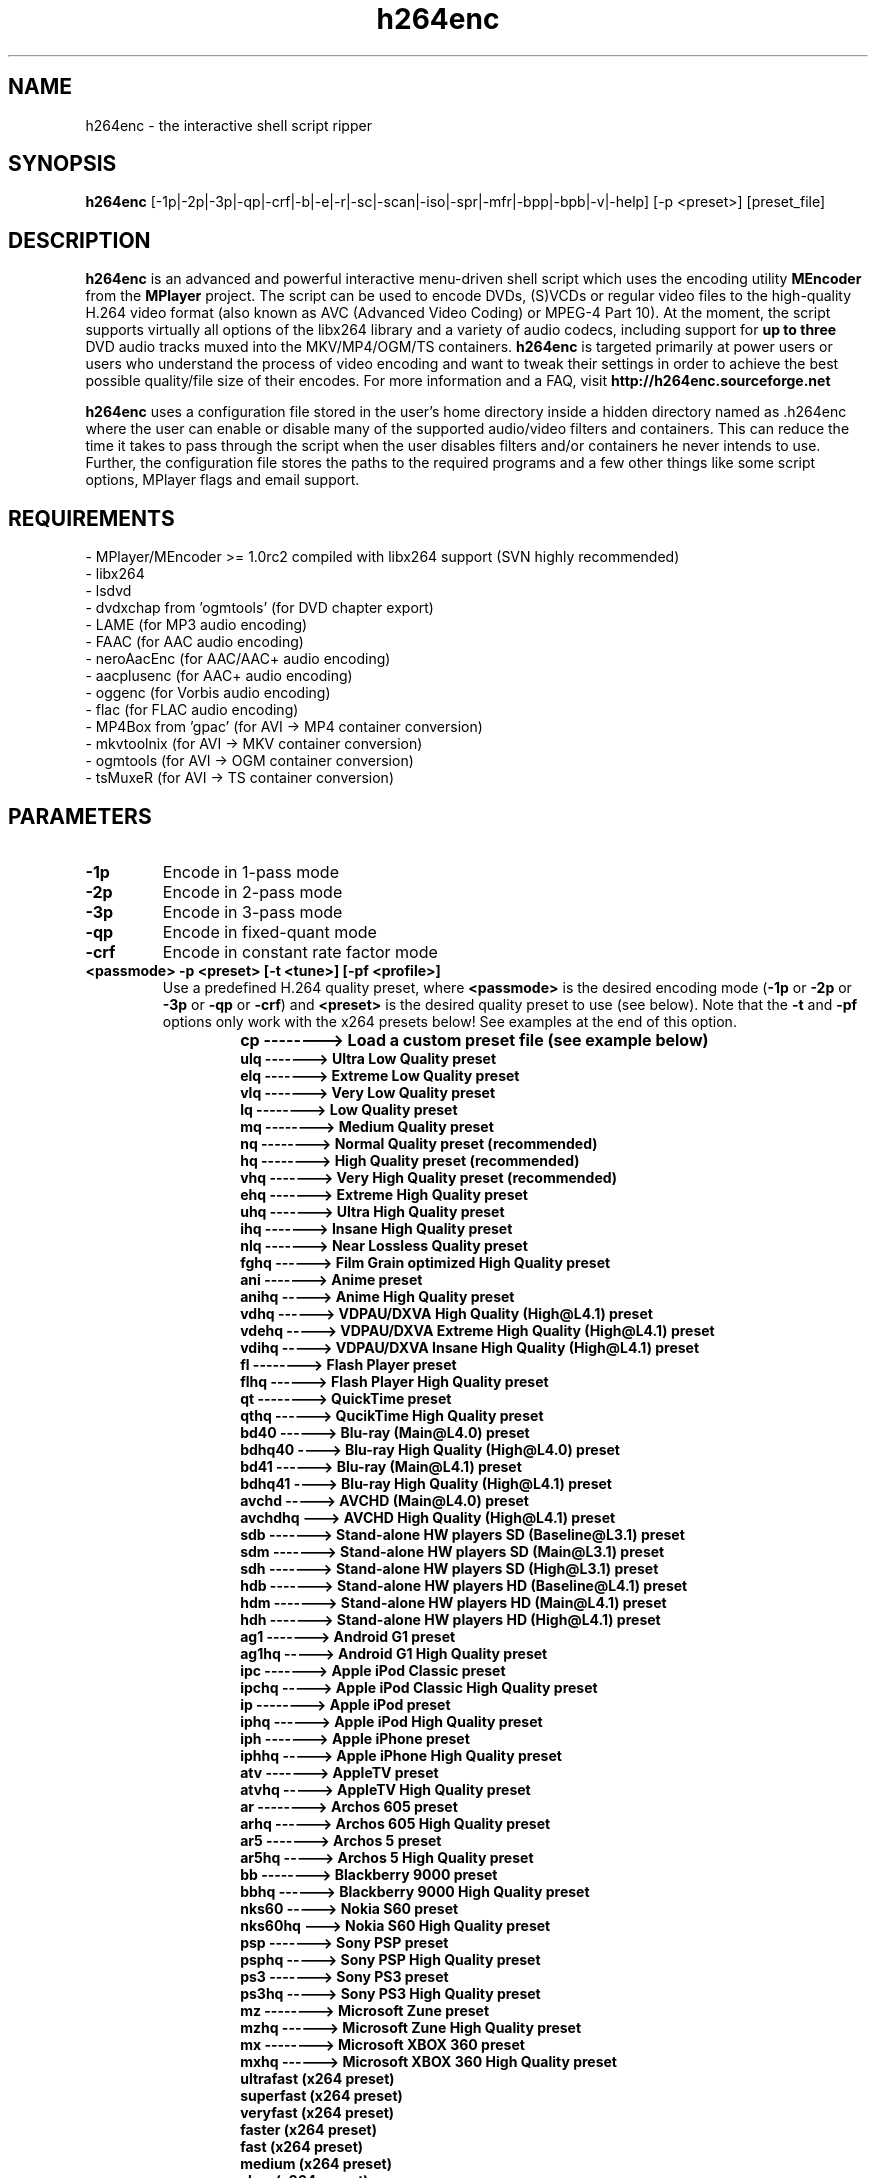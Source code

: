 .\"                                      Hey, EMACS: -*- nroff -*-
.\" add new suboption
.de IPs
.IP "\\$1"
..
.TH h264enc 1 "Jun 25, 2010"
.SH NAME
h264enc \- the interactive shell script ripper

.SH SYNOPSIS
.B h264enc
[\-1p|\-2p|\-3p|\-qp|\-crf|\-b|\-e|\-r|\-sc|\-scan|\-iso|\-spr|\-mfr|\-bpp|\-bpb|\-v|\-help] [\-p <preset>] [preset_file]
.br

.SH DESCRIPTION
\fBh264enc\fR is an advanced and powerful interactive menu-driven shell script which uses the encoding
utility \fBMEncoder\fR from the \fBMPlayer\fR project. The script can be used to encode DVDs, (S)VCDs or
regular video files to the high-quality H.264 video format (also known as AVC (Advanced Video Coding) or
MPEG-4 Part 10). At the moment, the script supports virtually all options of the libx264 library and a variety
of audio codecs, including support for \fBup to three\fR DVD audio tracks muxed into the MKV/MP4/OGM/TS containers.
\fBh264enc\fR is targeted primarily at power users or users who understand the process of video encoding
and want to tweak their settings in order to achieve the best possible quality/file size of their encodes.
For more information and a FAQ, visit \fPhttp://h264enc.sourceforge.net\fR
.LP
\fBh264enc\fR uses a configuration file stored in the user's home directory inside a hidden directory
named as .h264enc where the user can enable or disable many of the supported audio/video filters and
containers. This can reduce the time it takes to pass through the script when the user disables filters
and/or containers he never intends to use. Further, the configuration file stores the paths to the
required programs and a few other things like some script options, MPlayer flags and email support.

.SH REQUIREMENTS
- MPlayer/MEncoder >= 1.0rc2 compiled with libx264 support (SVN highly recommended)
.br
- libx264
.br
- lsdvd
.br
- dvdxchap from 'ogmtools' (for DVD chapter export)
.br
- LAME (for MP3 audio encoding)
.br
- FAAC (for AAC audio encoding)
.br
- neroAacEnc (for AAC/AAC+ audio encoding)
.br
- aacplusenc (for AAC+ audio encoding)
.br
- oggenc (for Vorbis audio encoding)
.br
- flac (for FLAC audio encoding)
.br
- MP4Box from 'gpac' (for AVI -> MP4 container conversion)
.br
- mkvtoolnix (for AVI -> MKV container conversion)
.br
- ogmtools (for AVI -> OGM container conversion)
.br
- tsMuxeR (for AVI -> TS container conversion)
.br

.SH PARAMETERS
.TP
.B -1p
Encode in 1-pass mode
.TP
.B -2p
Encode in 2-pass mode
.TP
.B -3p
Encode in 3-pass mode
.TP
.B -qp
Encode in fixed-quant mode
.TP
.B -crf
Encode in constant rate factor mode
.TP
.B <passmode> -p <preset> [-t <tune>] [-pf <profile>]
Use a predefined H.264 quality preset, where \fB<passmode>\fR is the desired encoding mode (\fB-1p\fR or
\fB-2p\fR or \fP-3p\fR or \fP-qp\fR or \fP-crf\fR) and \fB<preset>\fR is the desired quality preset to use (see below).
Note that the \fP-t\fR and \fP-pf\fR options only work with the x264 presets below! See examples at the end of this option.
.
.TP
.RS
.IPs
.B cp --------> Load a custom preset file (see example below)
.br
.B ulq -------> Ultra Low Quality preset
.br
.B elq -------> Extreme Low Quality preset
.br
.B vlq -------> Very Low Quality preset
.br
.B lq --------> Low Quality preset
.br
.B mq --------> Medium Quality preset
.br
.B nq --------> Normal Quality preset (recommended)
.br
.B hq --------> High Quality preset (recommended)
.br
.B vhq -------> Very High Quality preset (recommended)
.br
.B ehq -------> Extreme High Quality preset
.br
.B uhq -------> Ultra High Quality preset
.br
.B ihq -------> Insane High Quality preset
.br
.B nlq -------> Near Lossless Quality preset
.br
.B fghq ------> Film Grain optimized High Quality preset
.br
.B ani -------> Anime preset
.br
.B anihq -----> Anime High Quality preset
.br
.B vdhq ------> VDPAU/DXVA High Quality (High@L4.1) preset
.br
.B vdehq -----> VDPAU/DXVA Extreme High Quality (High@L4.1) preset
.br
.B vdihq -----> VDPAU/DXVA Insane High Quality (High@L4.1) preset
.br
.B fl --------> Flash Player preset
.br
.B flhq ------> Flash Player High Quality preset
.br
.B qt --------> QuickTime preset
.br
.B qthq ------> QucikTime High Quality preset
.br
.B bd40 ------> Blu-ray (Main@L4.0) preset
.br
.B bdhq40 ----> Blu-ray High Quality (High@L4.0) preset
.br
.B bd41 ------> Blu-ray (Main@L4.1) preset
.br
.B bdhq41 ----> Blu-ray High Quality (High@L4.1) preset
.br
.B avchd -----> AVCHD (Main@L4.0) preset
.br
.B avchdhq ---> AVCHD High Quality (High@L4.1) preset
.br
.B sdb -------> Stand-alone HW players SD (Baseline@L3.1) preset
.br
.B sdm -------> Stand-alone HW players SD (Main@L3.1) preset
.br
.B sdh -------> Stand-alone HW players SD (High@L3.1) preset
.br
.B hdb -------> Stand-alone HW players HD (Baseline@L4.1) preset
.br
.B hdm -------> Stand-alone HW players HD (Main@L4.1) preset
.br
.B hdh -------> Stand-alone HW players HD (High@L4.1) preset
.br
.B ag1 -------> Android G1 preset
.br
.B ag1hq -----> Android G1 High Quality preset
.br
.B ipc -------> Apple iPod Classic preset
.br
.B ipchq -----> Apple iPod Classic High Quality preset
.br
.B ip --------> Apple iPod preset
.br
.B iphq ------> Apple iPod High Quality preset
.br
.B iph -------> Apple iPhone preset
.br
.B iphhq -----> Apple iPhone High Quality preset
.br
.B atv -------> AppleTV preset
.br
.B atvhq -----> AppleTV High Quality preset
.br
.B ar --------> Archos 605 preset
.br
.B arhq ------> Archos 605 High Quality preset
.br
.B ar5 -------> Archos 5 preset
.br
.B ar5hq -----> Archos 5 High Quality preset
.br
.B bb --------> Blackberry 9000 preset
.br
.B bbhq ------> Blackberry 9000 High Quality preset
.br
.B nks60 -----> Nokia S60 preset
.br
.B nks60hq ---> Nokia S60 High Quality preset
.br
.B psp -------> Sony PSP preset
.br
.B psphq -----> Sony PSP High Quality preset
.br
.B ps3 -------> Sony PS3 preset
.br
.B ps3hq -----> Sony PS3 High Quality preset
.br
.B mz --------> Microsoft Zune preset
.br
.B mzhq ------> Microsoft Zune High Quality preset
.br
.B mx --------> Microsoft XBOX 360 preset
.br
.B mxhq ------> Microsoft XBOX 360 High Quality preset
.br
.B ultrafast (x264 preset)
.br
.B superfast (x264 preset)
.br
.B veryfast (x264 preset)
.br
.B faster (x264 preset)
.br
.B fast (x264 preset)
.br
.B medium (x264 preset)
.br
.B slow (x264 preset)
.br
.B slower (x264 preset)
.br
.B veryslow (x264 preset)
.br
.B placebo (x264 preset)
.RE
.
.TP
.RS
.IPs
Example of presets usage: \fBh264enc \-2p \-p hq\fR
.IPs
The above example will encode the DVD or input video file
in 2-pass mode using the High Quality (HQ) preset
.IPs
Load a custom preset from a file:
.br
\fBh264enc \-2p \-p cp /path/to/file/preset.cfg\fR
.IPs
Please have a look at the \fBpreset.cfg\fR file inside the
h264enc package to give you an example on how to write
a custom preset. The \fBpreset.cfg\fR file is usually located
inside the doc directory of the h264enc package.
.IPs
Examples of x264 presets/tune/profiles usage:
.br
\fBh264enc -2p -p slow
.br
h264enc -2p -p slow -t film
.br
h264enc -2p -p slow -pf main
.br
h264enc -2p -p slow -t film -pf high\fR
.IPs
The first example encodes the input with x264's slow preset.
The second one does the same but tunes the encode settings for
film footage. The third example is as the first one but selects
the main H.264 profile and the last example uses both a tuning for
film and selects the high H.264 profile. You can also switch the
\fB-t\fR and \fB-pf\fR options, eg: \fBh264enc -2p -p slow -pf main -t film\fR
.RE
.
.TP
.B -b /path/to/file/batchfile
Load a batch file generated by \fBthis\fR script.
This option can be useful for testing or debugging the MEncoder parameters
and for batch encoding.
.TP
.B -e
Edit the config file from within the terminal. This option defaults
to using the 'nano' text editor but one can manually set his
preferred editor in the EDITOR variable of the config file. The config
file is located in \fB/home/username/.h264enc\fR
.TP
.B -r
Reset configuration file. As of version 8.5.7, h264enc uses a configuration file
which contains the paths to the programs needed for its correct operation. This
option tells the script to remove and recreate the config file using the default
values. It can be used to restore the original values of the config file in case
the user has modified it and wants to get rid of those modifications.
It is also used for resetting the config file in case the user has installed a required program
\fBafter\fR h264enc has generated its config file. If this is the case, the config file will not
contain the path to the newly installed program so one has to reset the file in order to find it. This is
because the config file is generated/updated only once: if it's not available on the user's system
and during config version updates.
The configuration file is located in \fB/home/username/.h264enc/config\fR
.TP
.B -sc
Perform a sanity check. This will check for the programs which are required for
the correct operation of this script and it will print the status in a list. It will
also display which audio codecs are supported by MEncoder.
.TP
.B -scan
Scan the DVD disc and display extensive information about it.
With this option, one can display or export the information
to a file on disk in text, perl, python, ruby or xml format.
.TP
.B -iso
Create an ISO image of the DVD disc. Note that this option does no do any stripping
of specific titles, audio languages and/or subtitles. It dumps the DVD content 1:1
to an ISO image.
.TP
.B -spr
Calculate the Storage and Pixel Aspect Ratios (SAR/PAR) for various resolutions.
.TP
.B -mfr
Calculate the maximum allowed frame references within DPB (Decoded Picture Buffer) limits
for different H.264 levels and resolutions.
.TP
.B -bpp
This is an informative option which lets you calculate
the Bits Per Pixel (bpp) values for various resolutions.
The bpp value represents how much bits each pixel gets. The
higher the bpp value is, the more distinct colors the pixels
will have which leads to a higher overall picture quality.
Note that these values are not absolute! For video content
with a lot of black in it, a bpp value of 0.14 may look
very good. Video content with a lot of high motion scenes
may still look bad with a bpp value of 0.20, so this really
depends on the content you are willing to encode and the
resolution you choose when scaling down.
.TP
.B -bpb
This option is similar to the \fB-bpp\fR one, except it calculates
the Bits Per Block (bpb) values for various resolutions.
The bpb value expresses how many bits each 16x16 macroblock
gets. Good bpb values are between 37-52. As is the case with
Bits Per Pixel, the bpb values are not absolute and depend
on the video content you are willing to encode and the
resolution you choose when scaling down.
.TP
.B -help
Display built-in help of the h264enc script and exit
.TP
.B -v
Display version of the h264enc script and exit

.SH SEE ALSO
.BR mencoder (1),
.BR lsdvd (1),
.BR dvdxchap (1),
.BR lame (1),
.BR oggenc (1),
.BR flac (1),
.BR mkvmerge (1),
.BR ogmmerge (1),
.BR mp4box (1)

.SH AUTHORS
.B h264enc
was written by Grozdan Nikolov <neutrino8@gmail.com>
.PP
This manual page was written by the author of h264enc

.SH BUG REPORTS
Please send all bug reports and/or questions/suggestions to <neutrino8@gmail.com>

.SH WWW
http://h264enc.sourceforge.net
